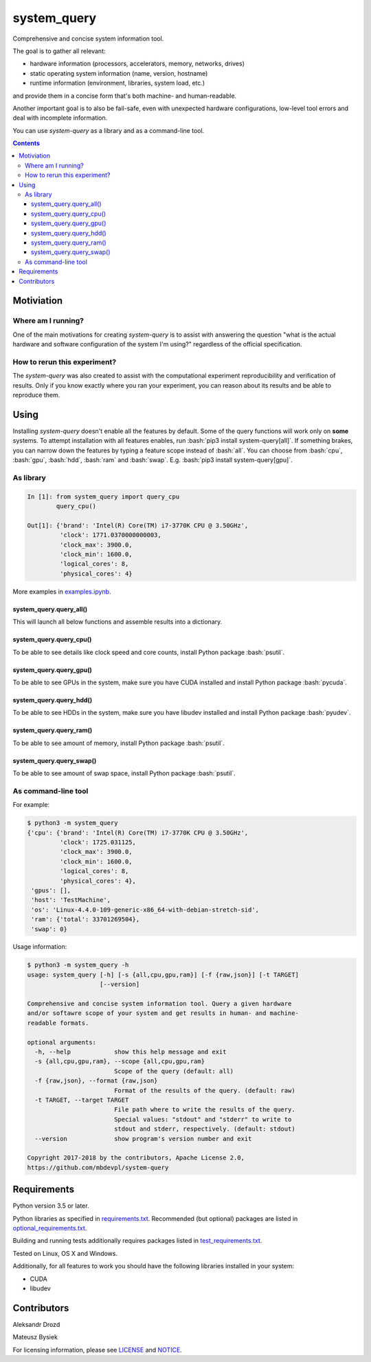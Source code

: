 .. role:: bash(code)
    :language: bash

.. role:: python(code)
    :language: python


============
system_query
============

.. image:: https://img.shields.io/pypi/v/system-query.svg
    :target: https://pypi.org/project/system-query
    :alt: package version from PyPI

.. image:: https://travis-ci.org/mbdevpl/system-query.svg?branch=master
    :target: https://travis-ci.org/mbdevpl/system-query
    :alt: build status from Travis CI

.. image:: https://ci.appveyor.com/api/projects/status/github/mbdevpl/system-query?branch=master&svg=true
    :target: https://ci.appveyor.com/project/mbdevpl/system-query
    :alt: build status from AppVeyor

.. image:: https://api.codacy.com/project/badge/Grade/b44e2fc42fcd4301bcd0fb11938a89da
    :target: https://www.codacy.com/app/mbdevpl/system-query
    :alt: grade from Codacy

.. image:: https://codecov.io/gh/mbdevpl/system-query/branch/master/graph/badge.svg
    :target: https://codecov.io/gh/mbdevpl/system-query
    :alt: test coverage from Codecov

.. image:: https://img.shields.io/github/license/mbdevpl/system-query.svg
    :target: https://github.com/mbdevpl/system-query/blob/master/NOTICE
    :alt: license

Comprehensive and concise system information tool.

The goal is to gather all relevant:

*   hardware information (processors, accelerators, memory, networks, drives)
*   static operating system information (name, version, hostname)
*   runtime information (environment, libraries, system load, etc.)

and provide them in a concise form that's both machine- and human-readable.

Another important goal is to also be fail-safe, even with unexpected hardware configurations,
low-level tool errors and deal with incomplete information.

You can use *system-query* as a library and as a command-line tool.

.. contents::
    :backlinks: none


Motiviation
===========

Where am I running?
-------------------

One of the main motivations for creating *system-query* is to assist with answering the question
"what is the actual hardware and software configuration of the system I'm using?"
regardless of the official specification.


How to rerun this experiment?
-----------------------------

The *system-query* was also created to assist with the computational experiment reproducibility
and verification of results. Only if you know exactly where you ran your experiment,
you can reason about its results and be able to reproduce them.


Using
=====

Installing *system-query* doesn't enable all the features by default. Some of the query functions
will work only on **some** systems. To attempt installation with all features enables,
run :bash:`pip3 install system-query[all]`. If something brakes, you can narrow down the features
by typing a feature scope instead of :bash:`all`.
You can choose from :bash:`cpu`, :bash:`gpu`, :bash:`hdd`, :bash:`ram` and :bash:`swap`.
E.g. :bash:`pip3 install system-query[gpu]`.


As library
----------

.. code:: python

    In [1]: from system_query import query_cpu
            query_cpu()

    Out[1]: {'brand': 'Intel(R) Core(TM) i7-3770K CPU @ 3.50GHz',
             'clock': 1771.0370000000003,
             'clock_max': 3900.0,
             'clock_min': 1600.0,
             'logical_cores': 8,
             'physical_cores': 4}

More examples in `<examples.ipynb>`_.


system_query.query_all()
~~~~~~~~~~~~~~~~~~~~~~~~

This will launch all below functions and assemble results into a dictionary.


system_query.query_cpu()
~~~~~~~~~~~~~~~~~~~~~~~~

To be able to see details like clock speed and core counts, install Python package :bash:`psutil`.


system_query.query_gpu()
~~~~~~~~~~~~~~~~~~~~~~~~

To be able to see GPUs in the system, make sure you have CUDA installed
and install Python package :bash:`pycuda`.


system_query.query_hdd()
~~~~~~~~~~~~~~~~~~~~~~~~

To be able to see HDDs in the system, make sure you have libudev installed
and install Python package :bash:`pyudev`.


system_query.query_ram()
~~~~~~~~~~~~~~~~~~~~~~~~

To be able to see amount of memory, install Python package :bash:`psutil`.


system_query.query_swap()
~~~~~~~~~~~~~~~~~~~~~~~~~

To be able to see amount of swap space, install Python package :bash:`psutil`.


As command-line tool
--------------------

For example:

.. code:: bash

    $ python3 -m system_query
    {'cpu': {'brand': 'Intel(R) Core(TM) i7-3770K CPU @ 3.50GHz',
             'clock': 1725.031125,
             'clock_max': 3900.0,
             'clock_min': 1600.0,
             'logical_cores': 8,
             'physical_cores': 4},
     'gpus': [],
     'host': 'TestMachine',
     'os': 'Linux-4.4.0-109-generic-x86_64-with-debian-stretch-sid',
     'ram': {'total': 33701269504},
     'swap': 0}

Usage information:

.. code::

    $ python3 -m system_query -h
    usage: system_query [-h] [-s {all,cpu,gpu,ram}] [-f {raw,json}] [-t TARGET]
                        [--version]

    Comprehensive and concise system information tool. Query a given hardware
    and/or softawre scope of your system and get results in human- and machine-
    readable formats.

    optional arguments:
      -h, --help            show this help message and exit
      -s {all,cpu,gpu,ram}, --scope {all,cpu,gpu,ram}
                            Scope of the query (default: all)
      -f {raw,json}, --format {raw,json}
                            Format of the results of the query. (default: raw)
      -t TARGET, --target TARGET
                            File path where to write the results of the query.
                            Special values: "stdout" and "stderr" to write to
                            stdout and stderr, respectively. (default: stdout)
      --version             show program's version number and exit

    Copyright 2017-2018 by the contributors, Apache License 2.0,
    https://github.com/mbdevpl/system-query


Requirements
============

Python version 3.5 or later.

Python libraries as specified in `<requirements.txt>`_.
Recommended (but optional) packages are listed in `<optional_requirements.txt>`_.

Building and running tests additionally requires packages listed in `<test_requirements.txt>`_.

Tested on Linux, OS X and Windows.

Additionally, for all features to work you should have the following libraries
installed in your system:

*   CUDA
*   libudev


Contributors
============

Aleksandr Drozd

Mateusz Bysiek

For licensing information, please see `<LICENSE>`_ and `<NOTICE>`_.

